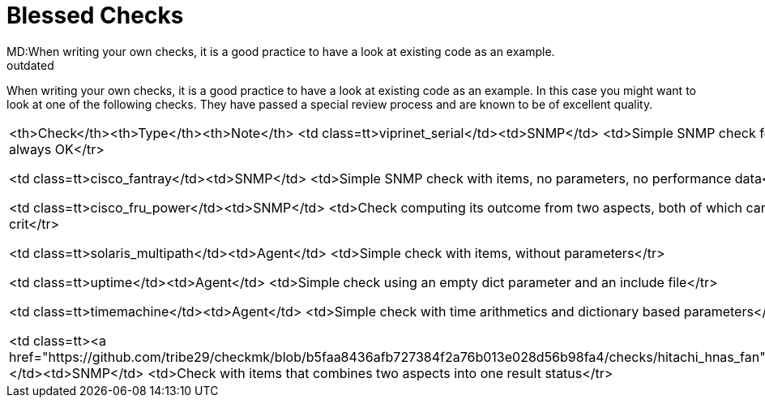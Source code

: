 = Blessed Checks
MD:When writing your own checks, it is a good practice to have a look at existing code as an example.
:revdate: outdated
== Blessed Checks
[.seealso][#devel_guidelines]
When writing your own checks, it is a good practice to have a look at existing
code as an example. In this case you might want to look at one of the following
checks. They have passed a special review process and are known to be of
excellent quality.

[cols=, ]
|===
<th>Check</th><th>Type</th><th>Note</th>
<td class=tt>viprinet_serial</td><td>SNMP</td>
    <td>Simple SNMP check fetching one value, always OK</tr>

<td class=tt>cisco_fantray</td><td>SNMP</td>
    <td>Simple SNMP check with items, no parameters, no performance data</tr>

<td class=tt>cisco_fru_power</td><td>SNMP</td>
    <td>Check computing its outcome from two aspects, both of which can trigger warn or crit</tr>

<td class=tt>solaris_multipath</td><td>Agent</td>
    <td>Simple check with items, without parameters</tr>

<td class=tt>uptime</td><td>Agent</td>
    <td>Simple check using an empty dict parameter and an include file</tr>

<td class=tt>timemachine</td><td>Agent</td>
    <td>Simple check with time arithmetics and dictionary based parameters</tr>

<td class=tt><a href="https://github.com/tribe29/checkmk/blob/b5faa8436afb727384f2a76b013e028d56b98fa4/checks/hitachi_hnas_fan">hitachi_hnas_fan</a></td><td>SNMP</td>
    <td>Check with items that combines two aspects into one result status</tr>
|===
